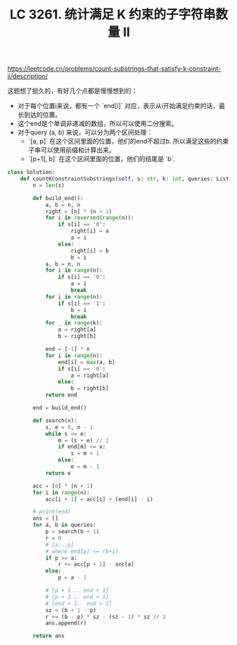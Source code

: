 #+title: LC 3261. 统计满足 K 约束的子字符串数量 II


https://leetcode.cn/problems/count-substrings-that-satisfy-k-constraint-ii/description/

这题想了挺久的，有好几个点都是慢慢想到的：
- 对于每个位置i来说，都有一个 `end[i]` 对应，表示从i开始满足约束的话，最长到达的位置。
- 这个end是个单调非递减的数组，所以可以使用二分搜索。
- 对于query (a, b) 来说，可以分为两个区间处理：
	- `[a, p]` 在这个区间里面的位置，他们的end不超过b. 所以满足这些的约束子串可以使用前缀和计算出来。
	- `[p+1], b]` 在这个区间里面的位置，他们的结尾是 `b`.

#+BEGIN_SRC Python
class Solution:
    def countKConstraintSubstrings(self, s: str, k: int, queries: List[List[int]]) -> List[int]:
        n = len(s)

        def build_end():
            a, b = n, n
            right = [n] * (n + 1)
            for i in reversed(range(n)):
                if s[i] == '0':
                    right[i] = a
                    a = i
                else:
                    right[i] = b
                    b = i
            a, b = n, n
            for i in range(n):
                if s[i] == '0':
                    a = i
                    break
            for i in range(n):
                if s[i] == '1':
                    b = i
                    break
            for _ in range(k):
                a = right[a]
                b = right[b]

            end = [-1] * n
            for i in range(n):
                end[i] = max(a, b)
                if s[i] == '0':
                    a = right[a]
                else:
                    b = right[b]
            return end

        end = build_end()

        def search(x):
            s, e = 0, n - 1
            while s <= e:
                m = (s + e) // 2
                if end[m] <= x:
                    s = m + 1
                else:
                    e = m - 1
            return e

        acc = [0] * (n + 1)
        for i in range(n):
            acc[i + 1] = acc[i] + (end[i] - i)

        # print(end)
        ans = []
        for a, b in queries:
            p = search(b + 1)
            r = 0
            # [a...p]
            # where end[p] <= (b+1)
            if p >= a:
                r += acc[p + 1] - acc[a]
            else:
                p = a - 1

            # [p + 1 .. end + 1]
            # [p + 2 .. end + 1]
            # [end + 1.. end + 1]
            sz = (b + 1 - p)
            r += (b - p) * sz - (sz - 1) * sz // 2
            ans.append(r)

        return ans
#+END_SRC
